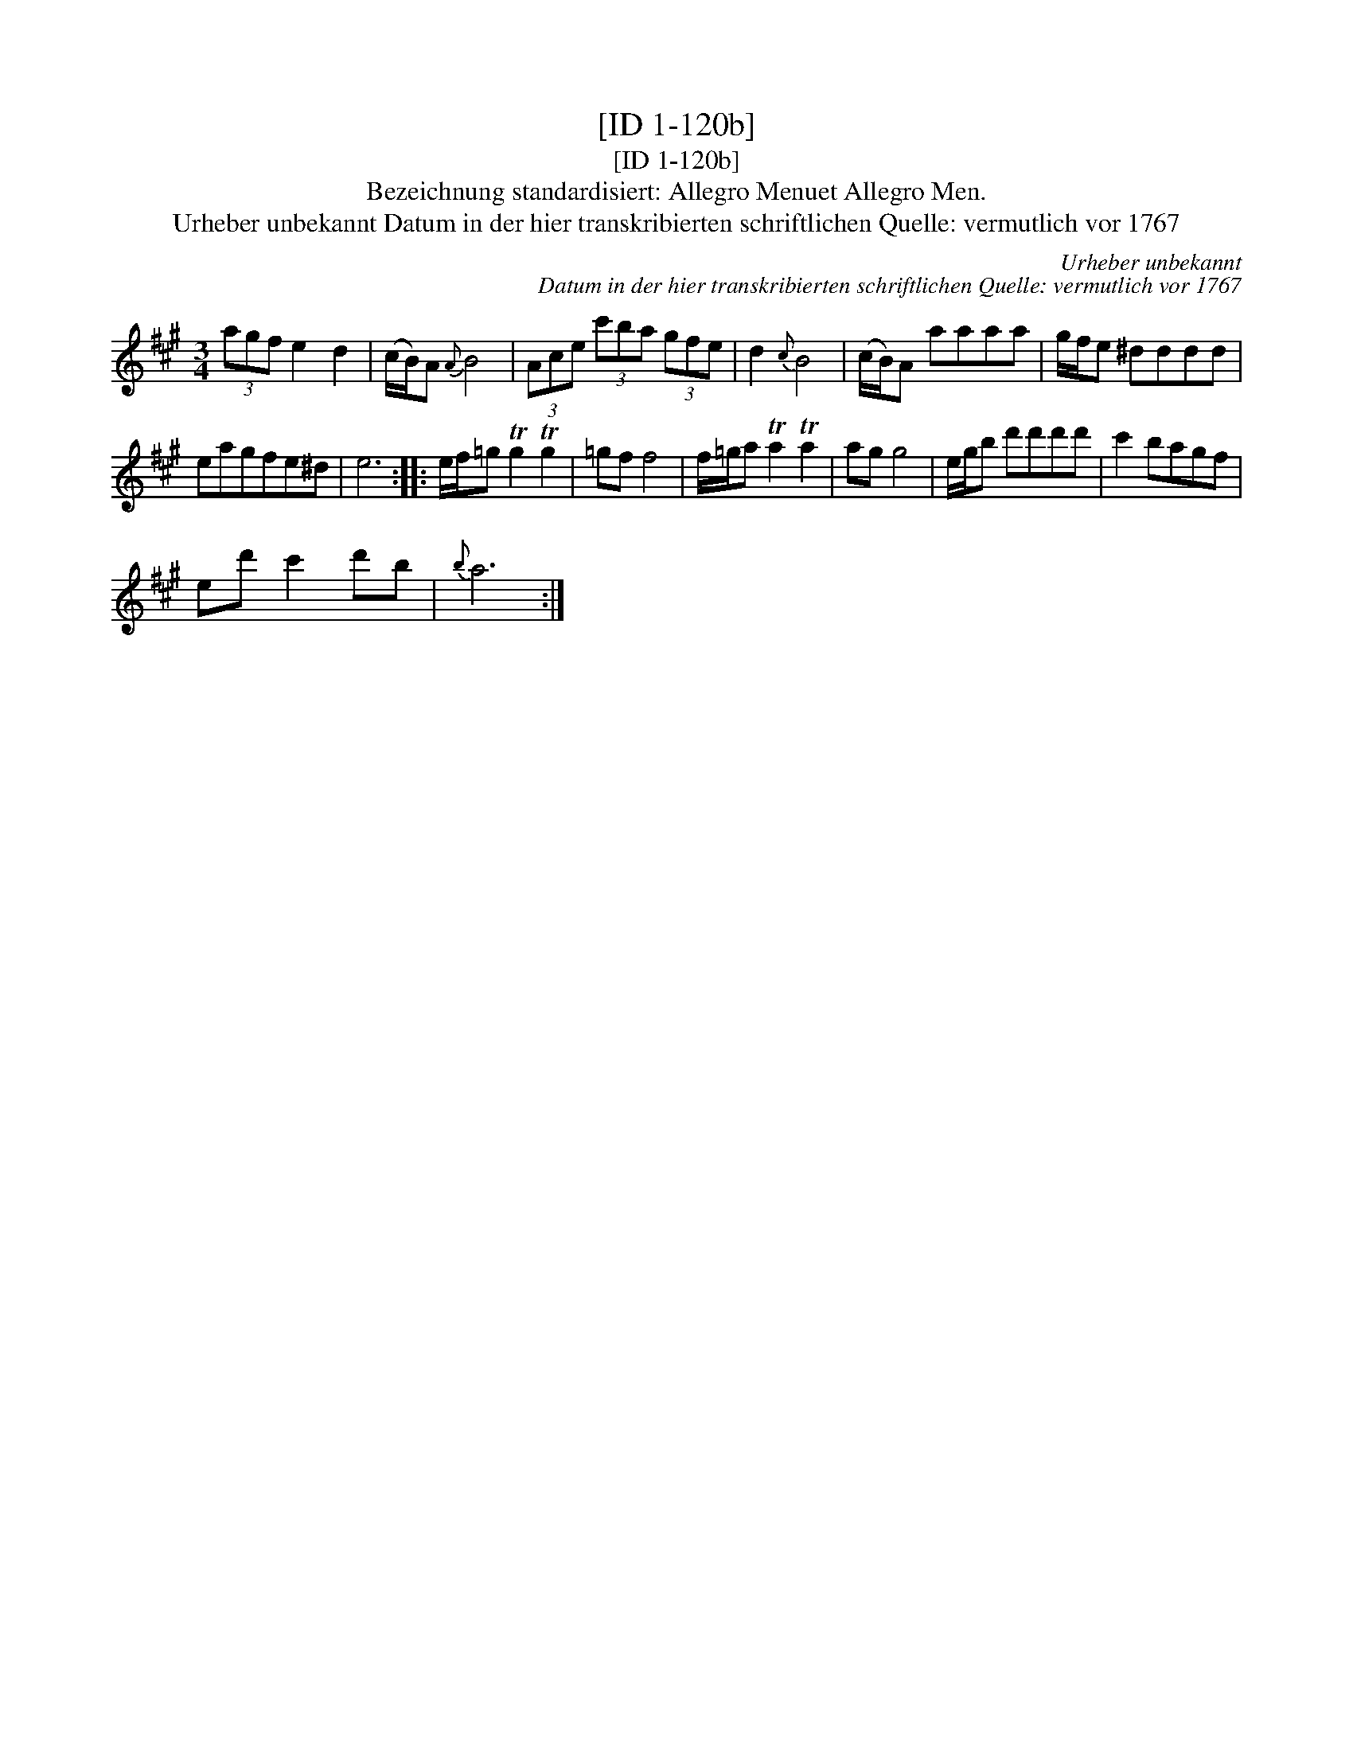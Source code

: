 X:1
T:[ID 1-120b]
T:[ID 1-120b]
T:Bezeichnung standardisiert: Allegro Menuet Allegro Men.
T:Urheber unbekannt Datum in der hier transkribierten schriftlichen Quelle: vermutlich vor 1767
C:Urheber unbekannt
C:Datum in der hier transkribierten schriftlichen Quelle: vermutlich vor 1767
L:1/8
M:3/4
K:A
V:1 treble 
V:1
 (3agf e2 d2 | (c/B/)A{A} B4 | (3Ace (3c'ba (3gfe | d2{c} B4 | (c/B/)A aaaa | g/f/e ^dddd | %6
 eagfe^d | e6 :: e/f/=g Tg2 Tg2 | =gf f4 | f/=g/a Ta2 Ta2 | ag g4 | e/g/b d'd'd'd' | c'2 bagf | %14
 ed' c'2 d'b |{b} a6 :| %16

